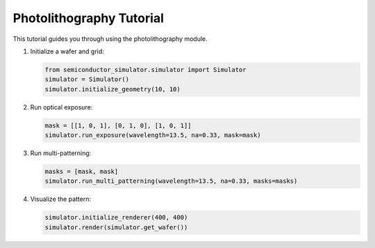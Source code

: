 Photolithography Tutorial
========================

This tutorial guides you through using the photolithography module.

1. Initialize a wafer and grid:

   .. code-block:: python

      from semiconductor_simulator.simulator import Simulator
      simulator = Simulator()
      simulator.initialize_geometry(10, 10)

2. Run optical exposure:

   .. code-block:: python

      mask = [[1, 0, 1], [0, 1, 0], [1, 0, 1]]
      simulator.run_exposure(wavelength=13.5, na=0.33, mask=mask)

3. Run multi-patterning:

   .. code-block:: python

      masks = [mask, mask]
      simulator.run_multi_patterning(wavelength=13.5, na=0.33, masks=masks)

4. Visualize the pattern:

   .. code-block:: python

      simulator.initialize_renderer(400, 400)
      simulator.render(simulator.get_wafer())